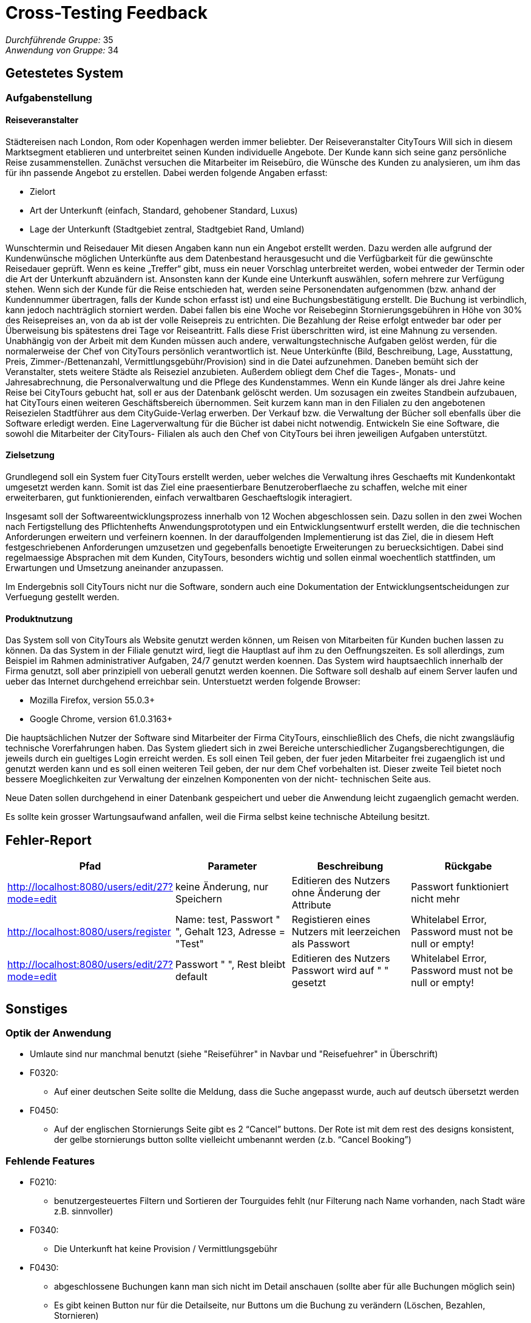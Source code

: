 = Cross-Testing Feedback

__Durchführende Gruppe:__ 
 35 +
__Anwendung von Gruppe:__
 34 +

== Getestetes System
//Welche Aufgabe/Problemstellung löst die Anwendung.
//Eventuell noch kürzen, bisher nur aus Pflichtenheft von Gruppe 34 kopiert
=== Aufgabenstellung

==== Reiseveranstalter

Städtereisen nach London, Rom oder Kopenhagen werden immer beliebter. Der Reiseveranstalter
CityTours Will sich in diesem Marktsegment etablieren und unterbreitet seinen Kunden
individuelle Angebote. Der Kunde kann sich seine ganz persönliche Reise zusammenstellen.
Zunächst versuchen die Mitarbeiter im Reisebüro, die Wünsche des Kunden zu analysieren, um
ihm das für ihn passende Angebot zu erstellen. Dabei werden folgende Angaben erfasst:


* Zielort
* Art der Unterkunft (einfach, Standard, gehobener Standard, Luxus)
* Lage der Unterkunft (Stadtgebiet zentral, Stadtgebiet Rand, Umland) +



Wunschtermin und Reisedauer Mit diesen Angaben kann nun ein Angebot erstellt werden. Dazu
werden alle aufgrund der Kundenwünsche möglichen Unterkünfte aus dem Datenbestand
herausgesucht und die Verfügbarkeit für die gewünschte Reisedauer geprüft. Wenn es keine
„Treffer“ gibt, muss ein neuer Vorschlag unterbreitet werden, wobei entweder der Termin oder die
Art der Unterkunft abzuändern ist. Ansonsten kann der Kunde eine Unterkunft auswählen, sofern
mehrere zur Verfügung stehen. Wenn sich der Kunde für die Reise entschieden hat, werden seine
Personendaten aufgenommen (bzw. anhand der Kundennummer übertragen, falls der Kunde
schon erfasst ist) und eine Buchungsbestätigung erstellt. Die Buchung ist verbindlich, kann jedoch
nachträglich storniert werden. Dabei fallen bis eine Woche vor Reisebeginn Stornierungsgebühren
in Höhe von 30% des Reisepreises an, von da ab ist der volle Reisepreis zu entrichten. Die
Bezahlung der Reise erfolgt entweder bar oder per Überweisung bis spätestens drei Tage vor
Reiseantritt. Falls diese Frist überschritten wird, ist eine Mahnung zu versenden. Unabhängig von
der Arbeit mit dem Kunden müssen auch andere, verwaltungstechnische Aufgaben gelöst werden,
für die normalerweise der Chef von CityTours persönlich verantwortlich ist. Neue Unterkünfte
(Bild,
 Beschreibung,
 Lage,
 Ausstattung,
 Preis,
 Zimmer-/Bettenanzahl,
Vermittlungsgebühr/Provision) sind in die Datei aufzunehmen. Daneben bemüht sich der
Veranstalter, stets weitere Städte als Reiseziel anzubieten. Außerdem obliegt dem Chef die Tages-,
Monats- und Jahresabrechnung, die Personalverwaltung und die Pflege des Kundenstammes. Wenn
ein Kunde länger als drei Jahre keine Reise bei CityTours gebucht hat, soll er aus der Datenbank
gelöscht werden. Um sozusagen ein zweites Standbein aufzubauen, hat CityTours einen weiteren
Geschäftsbereich übernommen. Seit kurzem kann man in den Filialen zu den angebotenen
Reisezielen Stadtführer aus dem CityGuide-Verlag erwerben. Der Verkauf bzw. die Verwaltung der
Bücher soll ebenfalls über die Software erledigt werden. Eine Lagerverwaltung für die Bücher ist
dabei nicht notwendig. Entwickeln Sie eine Software, die sowohl die Mitarbeiter der CityTours-
Filialen als auch den Chef von CityTours bei ihren jeweiligen Aufgaben unterstützt.

==== Zielsetzung

Grundlegend soll ein System fuer CityTours erstellt werden, ueber welches die Verwaltung ihres
Geschaefts mit Kundenkontakt umgesetzt werden kann. Somit ist das Ziel eine praesentierbare
Benutzeroberflaeche zu schaffen, welche mit einer erweiterbaren, gut funktionierenden, einfach
verwaltbaren Geschaeftslogik interagiert.

Insgesamt soll der Softwareentwicklungsprozess innerhalb von 12 Wochen abgeschlossen sein.
Dazu sollen in den zwei Wochen nach Fertigstellung des Pflichtenhefts Anwendungsprototypen und
ein Entwicklungsentwurf erstellt werden, die die technischen Anforderungen erweitern und
verfeinern koennen. In der darauffolgenden Implementierung ist das Ziel, die in diesem Heft
festgeschriebenen Anforderungen umzusetzen und gegebenfalls benoetigte Erweiterungen zu
beruecksichtigen. Dabei sind regelmaessige Absprachen mit dem Kunden, CityTours, besonders
wichtig und sollen einmal woechentlich stattfinden, um Erwartungen und Umsetzung aneinander
anzupassen.

Im Endergebnis soll CityTours nicht nur die Software, sondern auch eine Dokumentation der
Entwicklungsentscheidungen zur Verfuegung gestellt werden.

==== Produktnutzung

Das System soll von CityTours als Website genutzt werden können, um Reisen von Mitarbeiten für
Kunden buchen lassen zu können. Da das System in der Filiale genutzt wird, liegt die Hauptlast auf
ihm zu den Oeffnungszeiten. Es soll allerdings, zum Beispiel im Rahmen administrativer Aufgaben,
24/7 genutzt werden koennen.
Das System wird hauptsaechlich innerhalb der Firma genutzt, soll aber prinzipiell von ueberall
genutzt werden koennen. Die Software soll deshalb auf einem Server laufen und ueber das Internet
durchgehend erreichbar sein.
Unterstuetzt werden folgende Browser:

* Mozilla Firefox, version 55.0.3+
* Google Chrome, version 61.0.3163+

Die hauptsächlichen Nutzer der Software sind Mitarbeiter der Firma CityTours, einschließlich des
Chefs, die nicht zwangsläufig technische Vorerfahrungen haben. Das System gliedert sich in zwei
Bereiche unterschiedlicher Zugangsberechtigungen, die jeweils durch ein gueltiges Login erreicht
werden. Es soll einen Teil geben, der fuer jeden Mitarbeiter frei zugaenglich ist und genutzt werden
kann und es soll einen weiteren Teil geben, der nur dem Chef vorbehalten ist. Dieser zweite Teil
bietet noch bessere Moeglichkeiten zur Verwaltung der einzelnen Komponenten von der nicht-
technischen Seite aus.

Neue Daten sollen durchgehend in einer Datenbank gespeichert und ueber die Anwendung leicht zugaenglich gemacht werden.

Es sollte kein grosser Wartungsaufwand anfallen, weil die Firma selbst keine technische Abteilung
besitzt.

== Fehler-Report

[options="header"]
|===
|Pfad |Parameter |Beschreibung |Rückgabe
| http://localhost:8080/users/edit/27?mode=edit
| keine Änderung, nur Speichern | Editieren des Nutzers ohne Änderung der Attribute | Passwort funktioniert nicht mehr
| http://localhost:8080/users/register
| Name: test, Passwort " ", Gehalt 123, Adresse = "Test" | Registieren eines Nutzers mit leerzeichen als Passwort | Whitelabel Error, Password must not be null or empty! 
| http://localhost:8080/users/edit/27?mode=edit
| Passwort " ", Rest bleibt default | Editieren des Nutzers Passwort wird auf " " gesetzt | Whitelabel Error, Password must not be null or empty! |
|===

== Sonstiges
=== Optik der Anwendung

* Umlaute sind nur manchmal benutzt (siehe "Reiseführer" in Navbar und "Reisefuehrer" in Überschrift)

* F0320:
    ** Auf einer deutschen Seite sollte die Meldung, dass die Suche angepasst wurde, auch auf deutsch übersetzt werden

* F0450:
    ** Auf der englischen Stornierungs Seite gibt es 2 “Cancel” buttons. Der Rote ist mit dem rest des designs konsistent, der gelbe stornierungs button sollte vielleicht umbenannt werden (z.b. “Cancel Booking”)

=== Fehlende Features

* F0210: 
** benutzergesteuertes Filtern und Sortieren der Tourguides fehlt (nur Filterung nach Name vorhanden, nach Stadt wäre z.B. sinnvoller)

* F0340:
** Die Unterkunft hat keine Provision / Vermittlungsgebühr

* F0430:
** abgeschlossene Buchungen kann man sich nicht im Detail anschauen (sollte aber für alle Buchungen möglich sein)
** Es gibt keinen Button nur für die Detailseite, nur Buttons um die Buchung zu verändern (Löschen, Bezahlen, Stornieren)

* F0510:
** benutzergesteuertes Filtern und Sortieren der Nutzer (Mitarbeiter) fehlt 

=== Interaktion mit der Anwendung (Usability)

* Buttons sind manchmal nicht eindeutig identifizierbar. Eine Idee wäre z.B. eine kleine Popup Meldung, die bei "Drübergehen" über den Button sichtbar wird

* F0220 / UC0220:
** Es gibt keinen Detailansichtsbutton, auch Klick auf Objekt funktioniert nicht wie in UC beschrieben
*** Wenn man nur in die Detailansicht möchte, will man ja nicht auf Kaufen, Editieren oder Löschen klicken

* F0240: 
** wenn ich ein Tourguide verändere bekommt er eine neue Id, obwohl ich ja eigtl. keinen Neuen erstellen will, sondern nur den Existierenden verändern.
*** Dazu werden auch beim Weiterleiten nach dem Validieren von edit die URL bei edit/id/\{id\} gelassen, sodass man beim Neuladen der Seite einen weiteren Tourguide mit den gleichen Werten erstellt
** beim Input Preis werden 3 und mehr Nachkommastellen erlaubt (`step` steht in html auf "any")
*** In /create/null werden auch die 3 bzw. mehr Nachkommastellen in der Liste angezeigt

* F0630
** Nutzererstellung
*** Salary ist durch Frontend auf ganzzahlige Werte beschränkt (`step` Attribute), aber z.B beim Editieren eines Nutzers ist das nicht der Fall
*** Kein Abfang von falschen Inputs (nur Leerzeichen)
** Nutzereditierung
*** Beim Abbrechen des Editiervorgangs hängen dann an der URL die Nutzerdetails, ist nicht notwendig und unter Umständen verwirrend für den Nutzer
*** Kein Abfang von falschen Inputs (nur Leerzeichen)

== Verbesserungsvorschläge

* F0240:
** beim Erstellen /Editieren direkt auf /list redirecten und nicht auf /create/null oder /edit/id/\{id\} -> Mit `RedirectAttributes` arbeiten bzw. "redirect: ..." returnen
** beim Löschen nach Bestätigung fragen
** es können Tourguides mit leerem Titel erstellt werden (nur Leerzeichen). Das gleiche gilt auch für das Editieren.


* F0340:
** es können Unterkünfte mit leerem Namen (nur Leerzeichen) erstellt werden
** es können Unterkünfte mit 0 Betten erstellt werden (sollten min. 1 Bett haben)
** es können Unterkünfte erstellt werden, deren Preis pro Nacht 0€ beträgt (sollten min. mehr als 0€ betragen)

** Hochgeladene Bilder sollten bei der Erstellung einer neuen Unterkunft richtig skaliert werden (aktuell kann man beliebig große Bilder hochladen, die z.B. die Navigationsleiste überdecken)


** Um eine Unterkunft löschen bzw. bearbeiten zu können, muss zuerst ein Buchungsdatum in der Zukunft ausgewählt werden (man sollte nur auf den jeweiligen Button klicken müssen)

* F0440 /0450:
** Man kann unter Anderem angebrochene Buchungen stornieren -> Serverseitige Verifikation ob die Zustandsüberführung(bezahlen, löschen, stornieren) bei Buchungen überhaupt zulässig ist

* F0540/0545
** es können Kunden mit leerem Namen, einer leeren E-Mail und einer leeren Adresse erstellt werden (nur Leerzeichen). Das gleiche gilt auch für das Editieren von Kunden

* F0630
** Nutzereditierung:
*** Das verschlüsselte Kundenkennwort wird angezeigt und kann bearbeitet werden, was aus offensichtlichen Gründen nicht funktioniert. Hier sollte z.B das Textfeld initial leer gelassen werden und nur, wenn tatsächlich ein neues Passwort eingetragen wird, wird es auch aktualisiert.

* F0710:
** die Gesamteinnahmen noch Aufschlüsseln nach gesamte Buchungen, gesamte verkaufte Travelguides
** Bei den Ausgaben stehen keine Buchungen, bekommen die Unterkunftsvermieter nichts?
** kann ein Betrag negativ sein
** Statt Ergebnis Gewinn und statt Einnahmen Umsatz also in der Gesamtansicht
** Diagramme wie in F0710 schon als Option genannt wären gut
** Bessere Vergleichsmöglichkeit von den letzten Tagen / Monaten / Jahren
